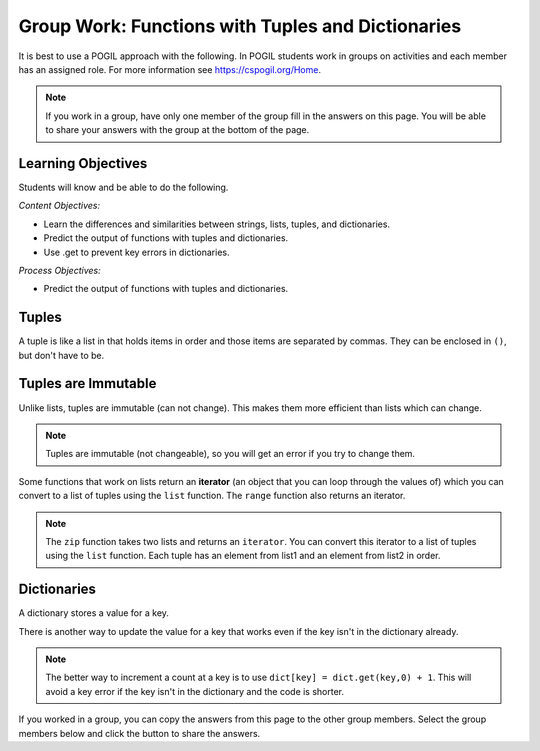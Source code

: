 Group Work: Functions with Tuples and Dictionaries
------------------------------------------------------

It is best to use a POGIL approach with the following. In POGIL students work
in groups on activities and each member has an assigned role.  For more information see `https://cspogil.org/Home <https://cspogil.org/Home>`_.

.. note::

   If you work in a group, have only one member of the group fill in the answers on this page.  You will be able to share your answers with the group at the bottom of the page.

Learning Objectives
===============================

Students will know and be able to do the following.

*Content Objectives:*

* Learn the differences and similarities between strings, lists, tuples, and dictionaries.
* Predict the output of functions with tuples and dictionaries.
* Use .get to prevent key errors in dictionaries.

*Process Objectives:*

* Predict the output of functions with tuples and dictionaries.

Tuples
============================

A tuple is like a list in that holds items in order and those items are separated by commas.  They can be enclosed in ``()``, but don't have to be.

.. fillintheblank:: funct_tup_test_first

    What is the first thing that will be printed when the code below runs?

    - :1: It will print the item at index 0 the first passed tuple.
      :.*: What is the item at index 0 in the first passed tuples?

.. fillintheblank:: funct_tup_test_last

    What is the last thing that will be printed when the code below runs?

    - :4: It will print the length (number of items) in the second passed tuple.
      :.*: How many items are in the second passed tuple?

.. activecode:: func_tup_test_ac
    :caption: Working with tuples

    Run this code to see what it prints.
    ~~~~
    # function definition
    def tuple_test(tup):
        print(tup[0])
        print(type(tup))
        print(tup[-1])
        print(tup[1:])
        print(len(tup))

    # function definition
    def main():
        tuple_test((1, 2, 3))
        tuple_test(('hi', 'bye', -20, 'run'))

    # function call
    main()

.. fillintheblank:: funct_tuple_test_char
    :practice: T

    What characters are used to indicate the start and end of a tuple in the code above?

    - :\(\)|\)\(: Parenthesis are often used to start and end a tuple, but they are not required.
      :.*: Look at the parameter to the function call in the main function.

.. fillintheblank:: funct_tuple_first_index
    :practice: T

    What index is used to get the first item in a tuple?

    - :0: The first item in a list is at index 0.
      :.*: Try again!

.. fillintheblank:: funct_tuple_last_index
    :practice: T

    What negative index is used to get the last item in a tuple?

    - :-1: The last item in a list is at index -1, which is the length of the list - 1.
      :.*: Try again!

Tuples are Immutable
=======================

Unlike lists, tuples are immutable (can not change). This makes them more efficient than lists which can change.

.. shortanswer:: func_tuple_change_sa

   Look at the Python code below.  What do you think will happen when you run the following code?

.. activecode:: func_tuple_change_ac
    :caption: Attempt to change a tuple

    Run this code to see what it prints.
    ~~~~
    # function definition
    def change_tuple(tup):
        print(tup)
        tup[0] = 5

    # function definition
    def main():
        t1 = (3, 6)
        change_tuple(t1)
        print(t1)

    # function call
    main()

.. Note::

   Tuples are immutable (not changeable), so you will get an error if you try to change them.

Some functions that work on lists return an **iterator** (an object that you can loop through the values of) which you can convert to a list of tuples using the ``list`` function.
The ``range`` function also returns an iterator.

.. fillintheblank:: funct_tuple_zip_first_print_fitb

    What is the first thing the code below prints?

    - :"?No"?: It prints the item at index 1 in the first tuple.
      :.*: Try again!

.. activecode:: func_tuple_list_zip_ac
    :caption: Example of using zip to combine lists

    Run this code to see what it prints.
    ~~~~
    l1 = ["Will it be sunny?", "Will I be happy?"]
    l2 = ["No", "Yes"]
    result = zip(l1, l2)
    l3 = list(result)
    print(l3[0][1])
    print(l3)

.. note::

   The ``zip`` function takes two lists and returns an ``iterator``. You can convert this iterator to a list of tuples using the ``list`` function.  Each tuple has an element from list1 and an element from list2 in order.


Dictionaries
============================

A dictionary stores a value for a key.

.. fillintheblank:: funct_dict_num_t

    What is the first thing the code below prints?

    - :2: It prints the number of t's in the string.
      :3: A 'T' is different from a 't'.
      :.*: Try again!

.. activecode:: func_dict_example
    :caption: Example with a dictionary

    Run this code to see what it prints.
    ~~~~
    # function definition
    def count_chars(str):
        letter_dict = dict()
        for char in str:
            if char in letter_dict:
                letter_dict[char] = letter_dict[char] + 1
            else:
                letter_dict[char] = 1
        return letter_dict

    d1 = count_chars("This is a test")
    print(d1['t'])
    d1 = count_chars("Run, run as fast as you can")
    print(d1['a'])
    print(d1)
    print(type(d1))

.. shortanswer:: func_dict_key_error_sa

   Look at the Python code below.  What do you think will happen when you run the following code?


.. activecode:: func_dict_with_key_error
    :caption: Example with a dictionary

    Run this code to see what it prints.
    ~~~~
    d = {}
    d['north'] = "Michigan"
    d['south'] = "Kentucky"
    print(d['east'])

There is another way to update the value for a key that works even if the key isn't in the dictionary already.

.. activecode:: func_dict_example_v2
    :caption: Example with a dictionary

    Run this code to see what it prints.
    ~~~~
    # function definition
    def count_chars(str):
        letter_dict = dict()
        for char in str:

            # use .get to stop key errors but if not there
            # use 0 and then add 1 to the returned value
            letter_dict[char] = letter_dict.get(char,0) + 1

        return letter_dict

    d1 = count_chars("This is a test")
    print(d1['t'])
    d1 = count_chars("Run, run as fast as you can")
    print(d1['a'])
    print(d1)

.. note::

   The better way to increment a count at a key is to use
   ``dict[key] = dict.get(key,0) + 1``.  This will avoid a key error if the key isn't in the dictionary and the code is shorter.

.. dragndrop:: funct_dict_symbol_dnd
    :practice: T
    :feedback: Read this page and try again.
    :match_1: ["a", "b"]||| List
    :match_2: ("a", "b")|||Tuple
    :match_3: "ab"|||String
    :match_4: {"a": 5, "b": 2}|||Dictionary

    Drag the item to its type.

.. mchoice:: funct_which_are_immutable_mc
    :practice: T

    Which of the following types are immutable (don't change)?

    -   Strings

        +   Yes, Strings are immutable.

    -   Lists

        -   No, Lists can change.

    -   Tuples

        +   Yes, Tuples are immutable.

    -   Dictionaries

        -   No, Dictionaries can change.

If you worked in a group, you can copy the answers from this page to the other group members.  Select the group members below and click the button to share the answers.

.. groupsub:: func_tuplesanddict_groupsub
   :limit: 3
